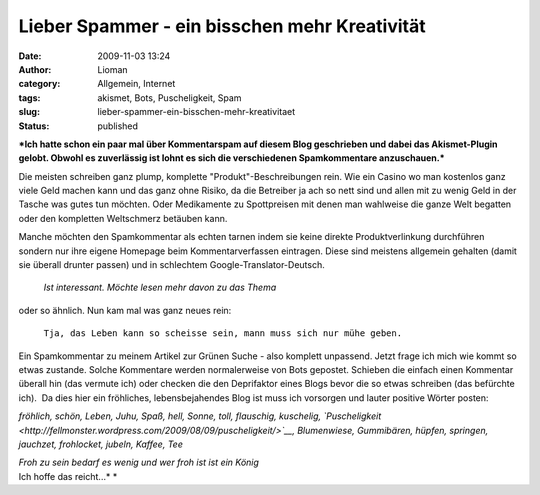 Lieber Spammer - ein bisschen mehr Kreativität
##############################################
:date: 2009-11-03 13:24
:author: Lioman
:category: Allgemein, Internet
:tags: akismet, Bots, Puscheligkeit, Spam
:slug: lieber-spammer-ein-bisschen-mehr-kreativitaet
:status: published

***Ich hatte schon ein paar mal über Kommentarspam auf diesem Blog
geschrieben und dabei das Akismet-Plugin gelobt. Obwohl es zuverlässig
ist lohnt es sich die verschiedenen Spamkommentare anzuschauen.***

Die meisten schreiben ganz plump, komplette "Produkt"-Beschreibungen
rein. Wie ein Casino wo man kostenlos ganz viele Geld machen kann und
das ganz ohne Risiko, da die Betreiber ja ach so nett sind und allen mit
zu wenig Geld in der Tasche was gutes tun möchten. Oder Medikamente zu
Spottpreisen mit denen man wahlweise die ganze Welt begatten oder den
kompletten Weltschmerz betäuben kann.

Manche möchten den Spamkommentar als echten tarnen indem sie keine
direkte Produktverlinkung durchführen sondern nur ihre eigene Homepage
beim Kommentarverfassen eintragen. Diese sind meistens allgemein
gehalten (damit sie überall drunter passen) und in schlechtem
Google-Translator-Deutsch.

    *Ist interessant. Möchte lesen mehr davon zu das Thema*

oder so ähnlich. Nun kam mal was ganz neues rein:

    ``Tja, das Leben kann so scheisse sein, mann muss sich nur mühe geben.``

Ein Spamkommentar zu meinem Artikel zur Grünen Suche - also komplett
unpassend. Jetzt frage ich mich wie kommt so etwas zustande. Solche
Kommentare werden normalerweise von Bots gepostet. Schieben die einfach
einen Kommentar überall hin (das vermute ich) oder checken die den
Deprifaktor eines Blogs bevor die so etwas schreiben (das befürchte
ich).  Da dies hier ein fröhliches, lebensbejahendes Blog ist muss ich
vorsorgen und lauter positive Wörter posten:

*fröhlich, schön, Leben, Juhu, Spaß, hell, Sonne, toll, flauschig,
kuschelig,
`Puscheligkeit <http://fellmonster.wordpress.com/2009/08/09/puscheligkeit/>`__,
Blumenwiese, Gummibären, hüpfen, springen, jauchzet, frohlocket, jubeln,
Kaffee, Tee*

| *Froh zu sein bedarf es wenig und wer froh ist ist ein König*
| Ich hoffe das reicht...\ *
  *
